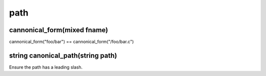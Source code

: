path
====

cannonical_form(mixed fname)
----------------------------

cannonical_form("foo/bar") == cannonical_form("/foo/bar.c")

string canonical_path(string path)
----------------------------------

Ensure the path has a leading slash.